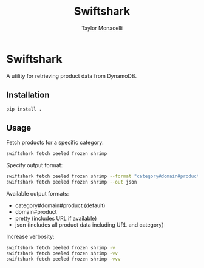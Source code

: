 #+TITLE: Swiftshark
#+AUTHOR: Taylor Monacelli

* Swiftshark

A utility for retrieving product data from DynamoDB.

** Installation

#+begin_src sh
pip install .
#+end_src

** Usage

Fetch products for a specific category:

#+begin_src sh
swiftshark fetch peeled frozen shrimp
#+end_src

Specify output format:

#+begin_src sh
swiftshark fetch peeled frozen shrimp --format "category#domain#product"
swiftshark fetch peeled frozen shrimp --out json
#+end_src

Available output formats:
- category#domain#product (default)
- domain#product
- pretty (includes URL if available)
- json (includes all product data including URL and category)

Increase verbosity:

#+begin_src sh
swiftshark fetch peeled frozen shrimp -v
swiftshark fetch peeled frozen shrimp -vv
swiftshark fetch peeled frozen shrimp -vvv
#+end_src
